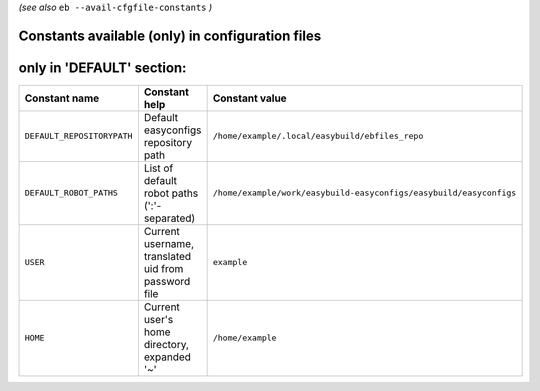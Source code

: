 .. _avail_cfgfile_constants:

*(see also* ``eb --avail-cfgfile-constants`` *)*

Constants available (only) in configuration files
-------------------------------------------------


only in 'DEFAULT' section:
--------------------------

==========================    ===================================================    ===================================================================
Constant name                 Constant help                                          Constant value                                                     
==========================    ===================================================    ===================================================================
``DEFAULT_REPOSITORYPATH``    Default easyconfigs repository path                    ``/home/example/.local/easybuild/ebfiles_repo``                    
``DEFAULT_ROBOT_PATHS``       List of default robot paths (':'-separated)            ``/home/example/work/easybuild-easyconfigs/easybuild/easyconfigs``
``USER``                      Current username, translated uid from password file    ``example``                                                        
``HOME``                      Current user's home directory, expanded '~'            ``/home/example``                                                  
==========================    ===================================================    ===================================================================

